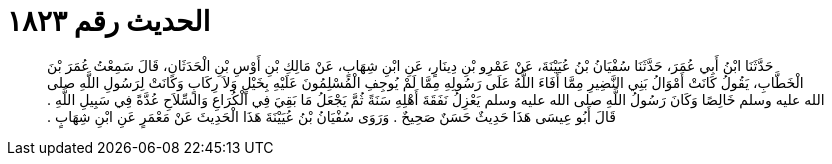 
= الحديث رقم ١٨٢٣

[quote.hadith]
حَدَّثَنَا ابْنُ أَبِي عُمَرَ، حَدَّثَنَا سُفْيَانُ بْنُ عُيَيْنَةَ، عَنْ عَمْرِو بْنِ دِينَارٍ، عَنِ ابْنِ شِهَابٍ، عَنْ مَالِكِ بْنِ أَوْسِ بْنِ الْحَدَثَانِ، قَالَ سَمِعْتُ عُمَرَ بْنَ الْخَطَّابِ، يَقُولُ كَانَتْ أَمْوَالُ بَنِي النَّضِيرِ مِمَّا أَفَاءَ اللَّهُ عَلَى رَسُولِهِ مِمَّا لَمْ يُوجِفِ الْمُسْلِمُونَ عَلَيْهِ بِخَيْلٍ وَلاَ رِكَابٍ وَكَانَتْ لِرَسُولِ اللَّهِ صلى الله عليه وسلم خَالِصًا وَكَانَ رَسُولُ اللَّهِ صلى الله عليه وسلم يَعْزِلُ نَفَقَةَ أَهْلِهِ سَنَةً ثُمَّ يَجْعَلُ مَا بَقِيَ فِي الْكُرَاعِ وَالسِّلاَحِ عُدَّةً فِي سَبِيلِ اللَّهِ ‏.‏ قَالَ أَبُو عِيسَى هَذَا حَدِيثٌ حَسَنٌ صَحِيحٌ ‏.‏ وَرَوَى سُفْيَانُ بْنُ عُيَيْنَةَ هَذَا الْحَدِيثَ عَنْ مَعْمَرٍ عَنِ ابْنِ شِهَابٍ ‏.‏